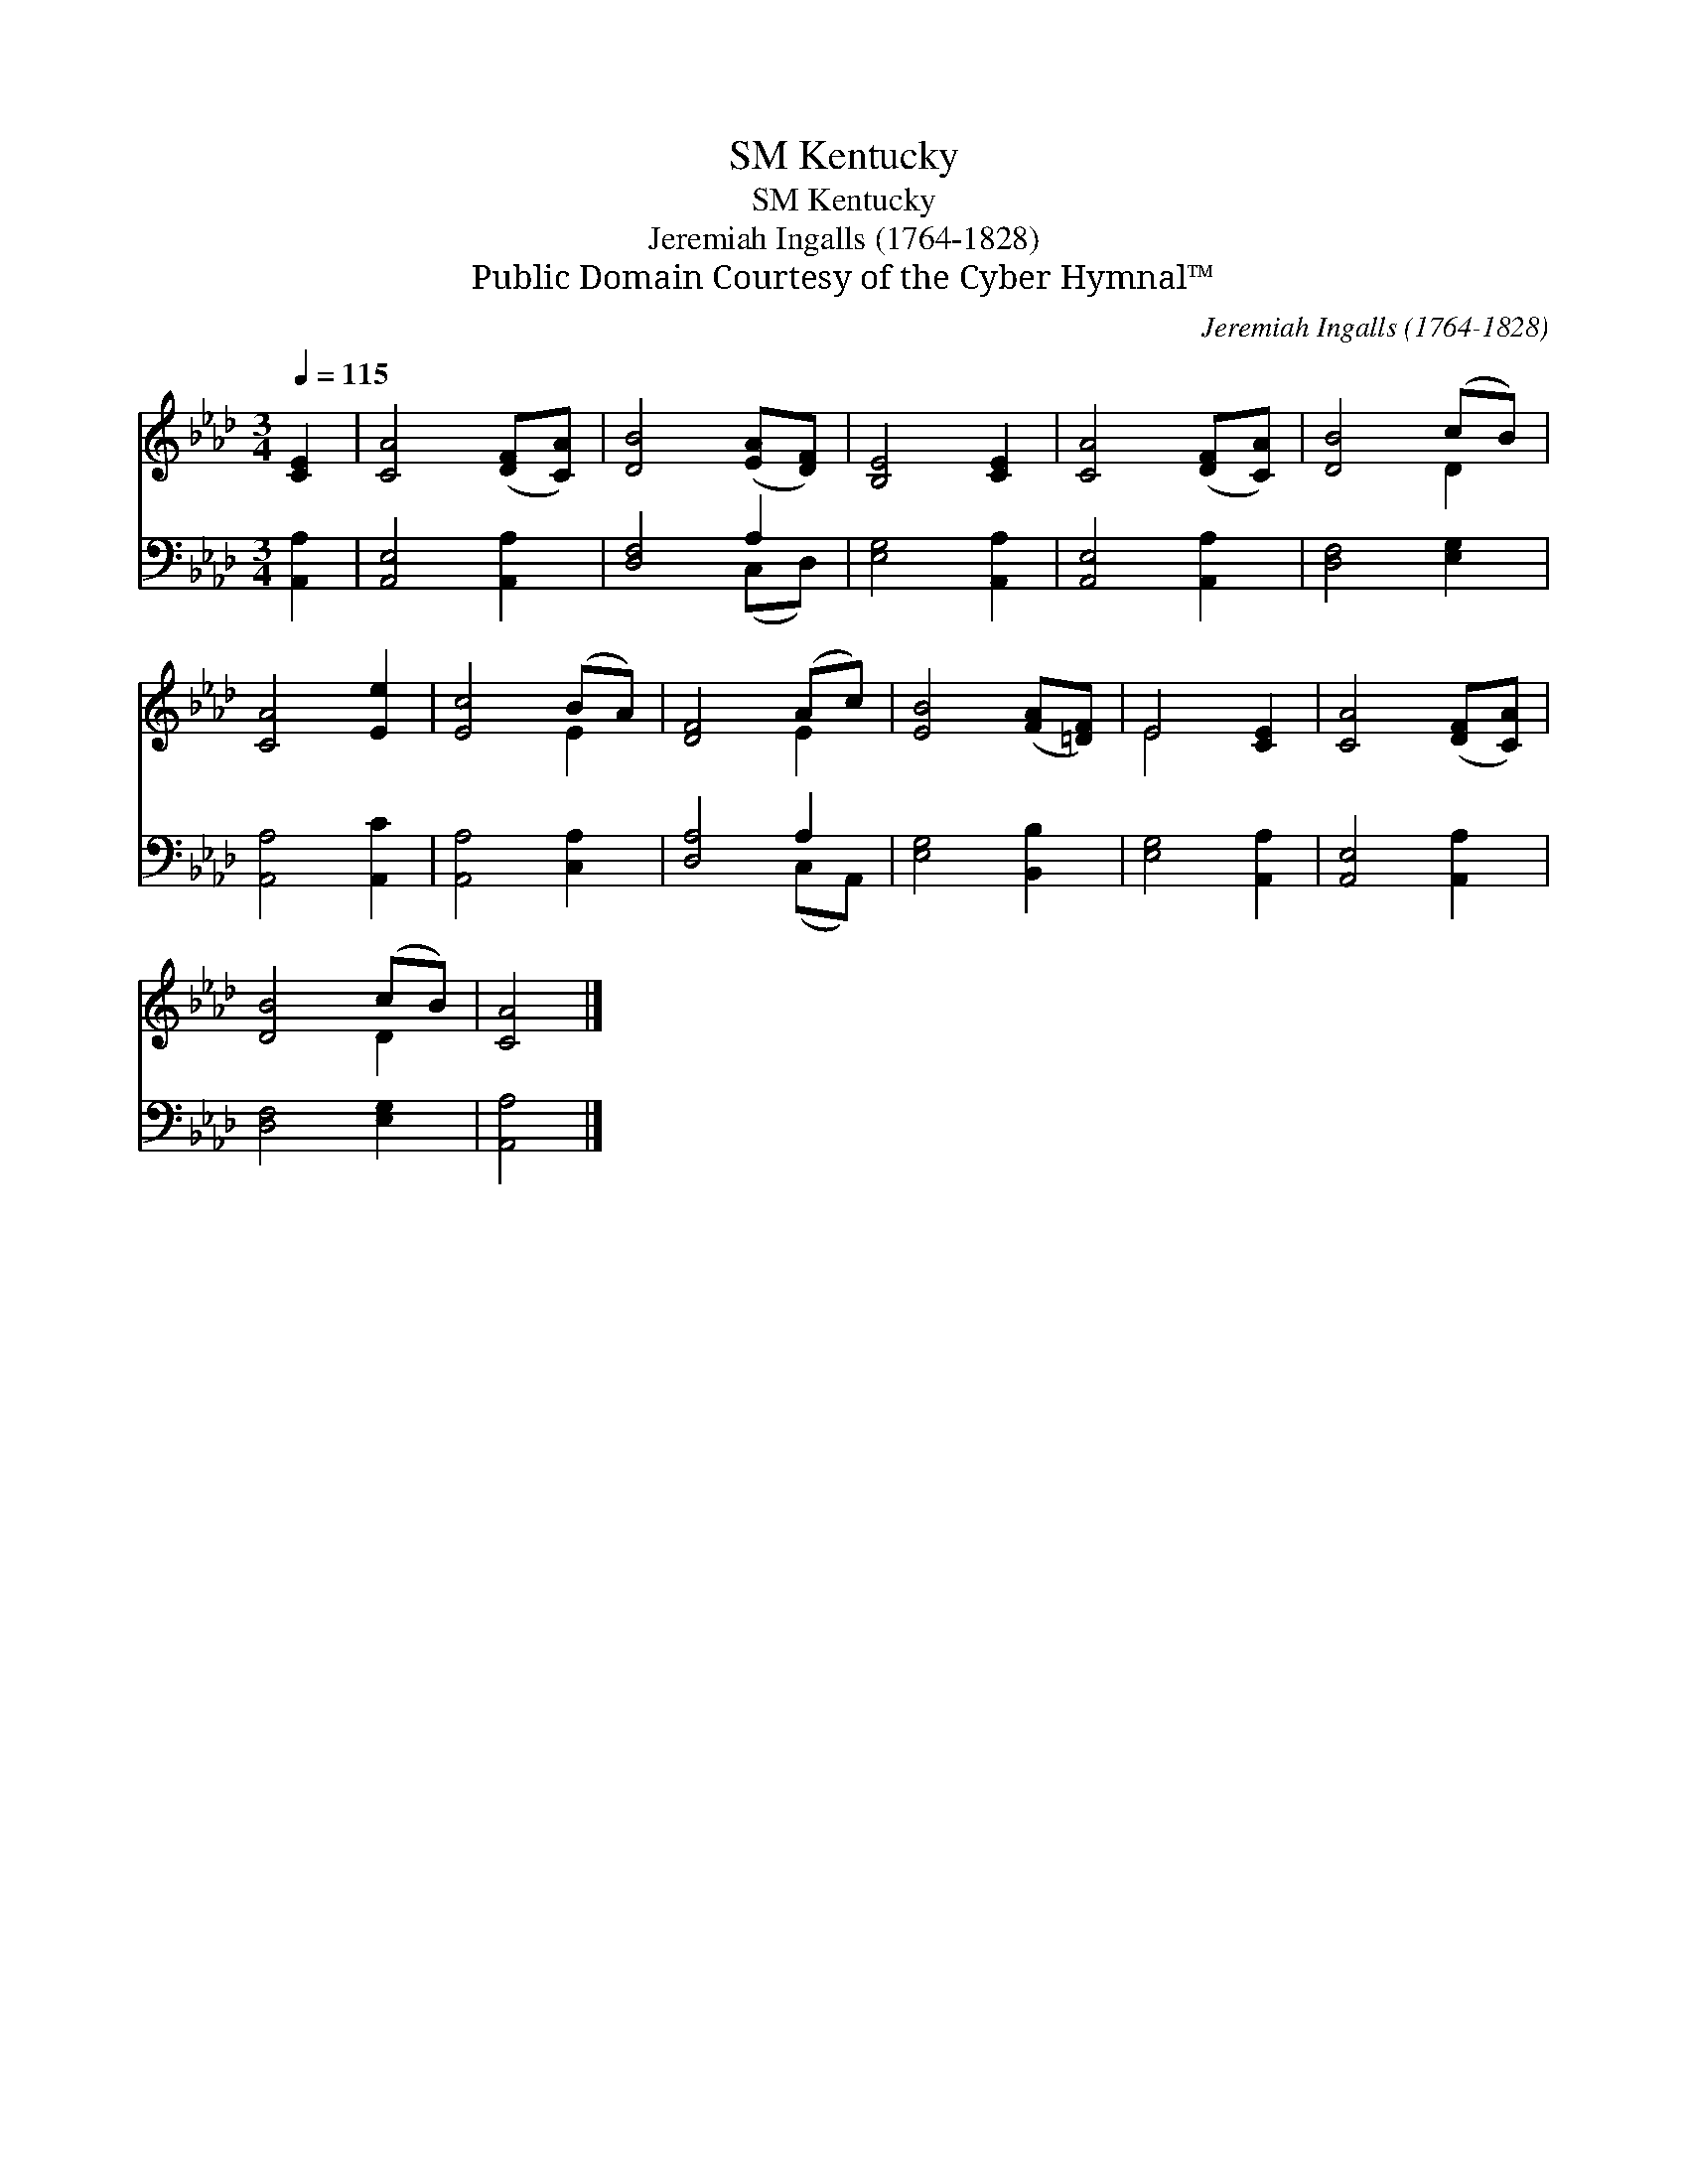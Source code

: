 X:1
T:Kentucky, SM
T:Kentucky, SM
T:Jeremiah Ingalls (1764-1828)
T:Public Domain Courtesy of the Cyber Hymnal™
C:Jeremiah Ingalls (1764-1828)
Z:Public Domain
Z:Courtesy of the Cyber Hymnal™
%%score ( 1 2 ) ( 3 4 )
L:1/8
Q:1/4=115
M:3/4
K:Ab
V:1 treble 
V:2 treble 
V:3 bass 
V:4 bass 
V:1
 [CE]2 | [CA]4 ([DF][CA]) | [DB]4 ([EA][DF]) | [B,E]4 [CE]2 | [CA]4 ([DF][CA]) | [DB]4 (cB) | %6
 [CA]4 [Ee]2 | [Ec]4 (BA) | [DF]4 (Ac) | [EB]4 ([FA][=DF]) | E4 [CE]2 | [CA]4 ([DF][CA]) | %12
 [DB]4 (cB) | [CA]4 |] %14
V:2
 x2 | x6 | x6 | x6 | x6 | x4 D2 | x6 | x4 E2 | x4 E2 | x6 | E4 x2 | x6 | x4 D2 | x4 |] %14
V:3
 [A,,A,]2 | [A,,E,]4 [A,,A,]2 | [D,F,]4 A,2 | [E,G,]4 [A,,A,]2 | [A,,E,]4 [A,,A,]2 | %5
 [D,F,]4 [E,G,]2 | [A,,A,]4 [A,,C]2 | [A,,A,]4 [C,A,]2 | [D,A,]4 A,2 | [E,G,]4 [B,,B,]2 | %10
 [E,G,]4 [A,,A,]2 | [A,,E,]4 [A,,A,]2 | [D,F,]4 [E,G,]2 | [A,,A,]4 |] %14
V:4
 x2 | x6 | x4 (C,D,) | x6 | x6 | x6 | x6 | x6 | x4 (C,A,,) | x6 | x6 | x6 | x6 | x4 |] %14

